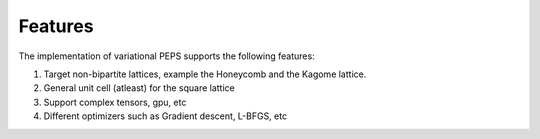 .. _design_features:


Features
========

The implementation of variational PEPS supports the following features:

#. Target non-bipartite lattices, example the Honeycomb and the Kagome
   lattice.

#. General unit cell (atleast) for the square lattice

#. Support complex tensors, gpu, etc

#. Different optimizers such as Gradient descent, L-BFGS, etc
